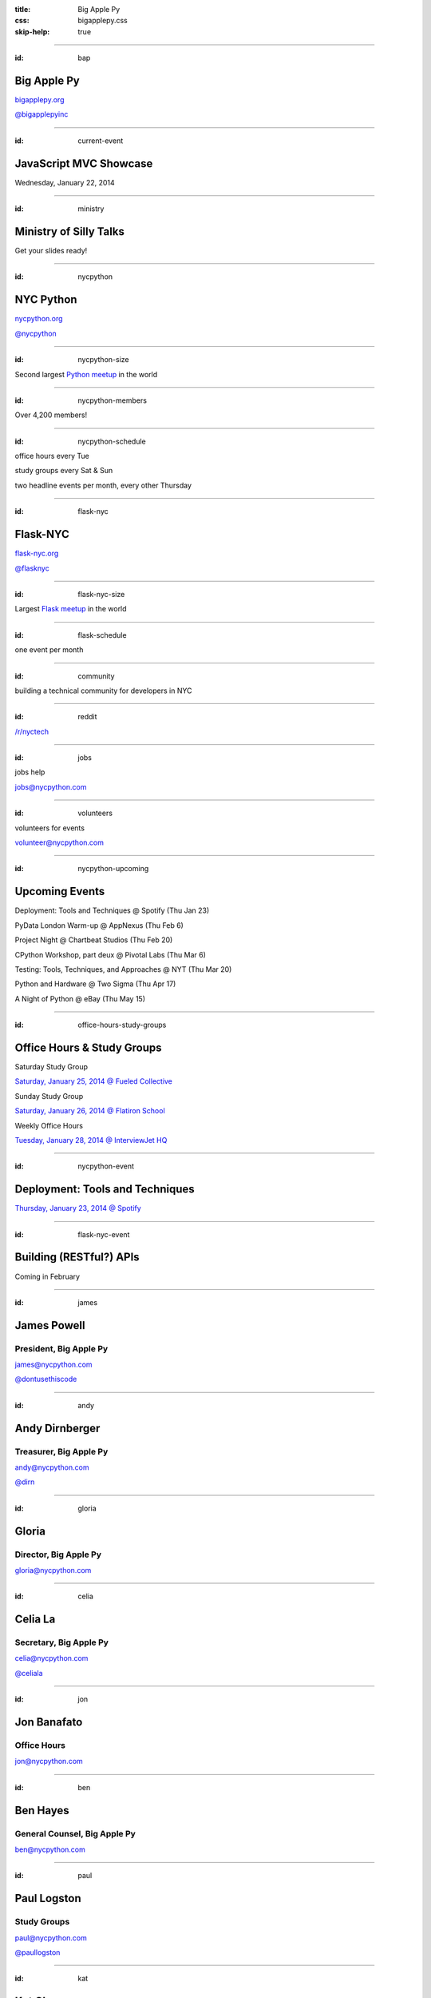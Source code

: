 :title: Big Apple Py
:css: bigapplepy.css
:skip-help: true

----

:id: bap

Big Apple Py
============

`bigapplepy.org <http://bigapplepy.org>`_

`@bigapplepyinc <https://twitter.com/bigapplepyinc>`_

----

:id: current-event

JavaScript MVC Showcase
=======================

Wednesday, January 22, 2014

----

:id: ministry

Ministry of Silly Talks
=======================

Get your slides ready!

----

:id: nycpython

NYC Python
==========

`nycpython.org <http://nycpython.org>`_

`@nycpython <https://twitter.com/nycpython>`_

----

:id: nycpython-size

Second largest `Python meetup <http://python.meetup.com>`_ in the world

----

:id: nycpython-members

Over 4,200 members!

----

:id: nycpython-schedule

office hours every Tue

study groups every Sat & Sun

two headline events per month, every other Thursday

----

:id: flask-nyc

Flask-NYC
=========

`flask-nyc.org <http://flask-nyc.org>`_

`@flasknyc <https://twitter.com/flasknyc>`_

----

:id: flask-nyc-size

Largest `Flask meetup <http://flask.meetup.com>`_ in the world

----

:id: flask-schedule

one event per month

----

:id: community

building a technical community for developers in NYC

----

:id: reddit

`/r/nyctech <http://reddit.com/r/nycpython>`_

----

:id: jobs

jobs help

jobs@nycpython.com

----

:id: volunteers

volunteers for events

volunteer@nycpython.com

----

:id: nycpython-upcoming

Upcoming Events
===============

Deployment: Tools and Techniques @ Spotify (Thu Jan 23)

PyData London Warm-up @ AppNexus (Thu Feb 6)

Project Night @ Chartbeat Studios (Thu Feb 20)

CPython Workshop, part deux @ Pivotal Labs (Thu Mar 6)

Testing: Tools, Techniques, and Approaches @ NYT (Thu Mar 20)

Python and Hardware @ Two Sigma (Thu Apr 17)

A Night of Python @ eBay (Thu May 15)

----

:id: office-hours-study-groups

Office Hours & Study Groups
===========================

Saturday Study Group

`Saturday, January 25, 2014 @ Fueled Collective <http://www.meetup.com/nycpython/events/158787812/>`_


Sunday Study Group

`Saturday, January 26, 2014 @ Flatiron School <http://www.meetup.com/nycpython/events/160417362/>`_


Weekly Office Hours

`Tuesday, January 28, 2014 @ InterviewJet HQ <http://www.meetup.com/nycpython/events/159492102/>`_

----

:id: nycpython-event

Deployment: Tools and Techniques
================================

`Thursday, January 23, 2014 @ Spotify <http://www.meetup.com/nycpython/events/158621072/>`_

----

:id: flask-nyc-event

Building (RESTful?) APIs
========================

Coming in February

----

:id: james

James Powell
============

President, Big Apple Py
-----------------------

james@nycpython.com

`@dontusethiscode <https://twitter.com/dontusethiscode>`_

----

:id: andy

Andy Dirnberger
===============

Treasurer, Big Apple Py
-----------------------

andy@nycpython.com

`@dirn <https://twitter.com/dirn>`_

----

:id: gloria

Gloria
======

Director, Big Apple Py
-----------------------

gloria@nycpython.com

----

:id: celia

Celia La
========

Secretary, Big Apple Py
-----------------------

celia@nycpython.com

`@celiala <https://twitter.com/celiala>`_

----

:id: jon

Jon Banafato
============

Office Hours
------------

jon@nycpython.com

----

:id: ben

Ben Hayes
=========

General Counsel, Big Apple Py
-----------------------------

ben@nycpython.com

----

:id: paul

Paul Logston
============

Study Groups
------------

paul@nycpython.com

`@paullogston <https://twitter.com/paullogston>`_

----

:id: kat

Kat Chuang
==========

Founder, NYC PyLadies
---------------------

kat@nycpython.com

`@katychuang <https://twitter.com/katychuang>`_

----

:id: logo

.. image:: logo.png
   :alt: Big Apple Py logo

`follow: @nycpython <https://twitter.com/nycpython>`_

`follow: @flasknyc <https://twitter.com/flasknyc>`_

`follow: @bigapplepyinc <https://twitter.com/bigapplepyinc>`_

